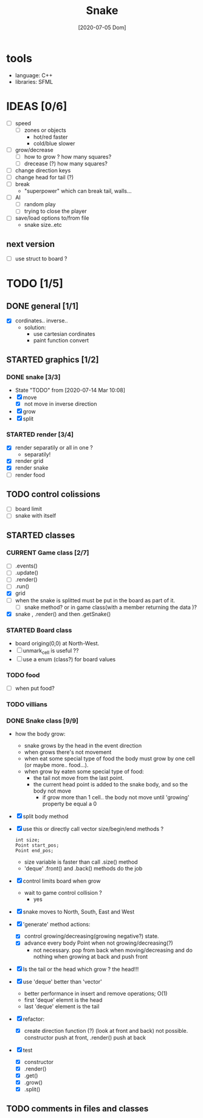 #+TITLE: Snake
#+DATE: [2020-07-05 Dom]
#+TODO: CURRENT(c!) STARTED(s!) WAITING(w!) TODO(t!) TEST(e!) BUG(b!) | DONE(d!) FIXED(f!)

* tools
  - language: C++
  - libraries: SFML
* IDEAS [0/6]
  - [ ] speed
    - [ ] zones or objects
      - hot/red faster
      - cold/blue slower
  - [ ] grow/decrease
    - [ ] how to grow ? how many squares?
    - [ ] drecease (?) how many squares?
  - [ ] change direction keys
  - [ ] change head for tail (?)
  - [ ] break 
    - "superpower" which can break tail, walls...
  - [ ] AI 
    - [ ] random play
    - [ ] trying to close the player
  - [ ] save/load options to/from file
    - snake size..etc
** next version
   - [ ] use struct to board ?
* TODO [1/5]
** DONE general [1/1]
   :LOGBOOK:
   - State "DONE"       from "TODO"       [2020-07-10 Ven 21:20]
   :END:
   - [X] cordinates.. inverse.. 
     - solution:
       - use cartesian cordinates
       - paint function convert
** STARTED graphics [1/2]
   :LOGBOOK:
   - State "STARTED"    from "TODO"       [2020-07-14 Mar 10:17]
   - State "TODO"       from              [2020-07-10 Ven 17:14]
   :END:
*** DONE snake [3/3] 
    :LOGBOOK:
    - State "DONE"       from "TODO"       [2020-07-14 Mar 10:20]
    :END:
    - State "TODO"       from              [2020-07-14 Mar 10:08]
    - [X] move
      - [X] not move in inverse direction
    - [X] grow
    - [X] split
*** STARTED render [3/4]
    :LOGBOOK:
    - State "TODO"       from              [2020-07-10 Ven 17:14]
    :END:
    - [X] render separatily or all in one ?
      - separatily!
    - [X] render grid
    - [X] render snake
    - [ ] render food

** TODO control colissions
   :LOGBOOK:
   - State "TODO"       from              [2020-07-14 Mar 10:18]
   :END:
   - [ ] board limit
   - [ ] snake with itself
** STARTED classes
   :LOGBOOK:
   CLOCK: [2020-07-10 Ven 12:21]--[2020-07-10 Ven 13:45] =>  1:24
   CLOCK: [2020-07-07 Mar 12:15]--[2020-07-07 Mar 12:45] =>  0:30
   :END:
*** CURRENT Game class [2/7]
    :LOGBOOK:
    CLOCK: [2020-07-10 Ven 23:25]--[2020-07-10 Ven 23:34] =>  0:09
    - State "CURRENT"    from "TODO"       [2020-07-10 Ven 23:06]
    :END:
    - [ ] .events()
    - [ ] .update()
    - [ ] .render()
    - [ ] .run()
    - [X] grid
    - [ ] when the snake is splitted must be put in the board as part of it.
      - [ ] snake method? or in game class(with a member returning the data )?
    - [X] snake , .render() and then .getSnake()
*** STARTED Board class
    - board origing(0,0) at North-West.
    - [ ] unmark_cell is useful ??
    - [ ] use a enum (class?) for board values
*** TODO food
    - [ ] when put food?
*** TODO villians
*** DONE Snake class [9/9]
    :LOGBOOK:
    - State "DONE"       from "STARTED"    [2020-07-10 Ven 21:19]
    :END:
    - how the body grow: 
      - snake grows by the head in the event direction
      - when grows there's not movement
      - when eat some special type of food the body must grow by one cell (or maybe more.. food...).
      - when grow by eaten some special type of food:
        - the tail not move from the last point.
        - the current head point is added to the snake body, and so the body not move
          - if grow more than 1 cell.. the body not move until 'growing' property be equal a 0
    - [X] split body method
    - [X] use this or directly call vector size/begin/end methods ?
      #+begin_src c++
        int size;
        Point start_pos;
        Point end_pos;
      #+end_src
      - size variable is faster than call .size() method
      - 'deque' .front() and .back() methods do the job
    - [X] control limits board when grow
      - wait to game control collision ?
        - yes
    - [X] snake moves to North, South, East and West
    - [X] 'generate' method actions: 
      - [X] control growing/decreasing(growing negative?) state.
      - [X] advance every body Point when not growing/decreasing(?)
        - not necessary. pop from back when moving/decreasing and do nothing when growing at back and push front
    - [X] Is the tail or the head which grow ? the head!!!
    - [X] use 'deque' better than 'vector'
      - better performance in insert and remove operations; O(1)
      - first 'deque' elemnt is the head
      - last 'deque' element is the tail
    - [X] refactor:
      - [X] create direction function (?) (look at front and back)
        not possible. constructor  push at front, .render() push at back
    - [X] test
      # [2020-07-09 Thr 13:43]
      - [X] constructor
      - [X] .render()
      - [X] .get()
      - [X] .grow()
      - [X] .split()
** TODO comments in files and classes
